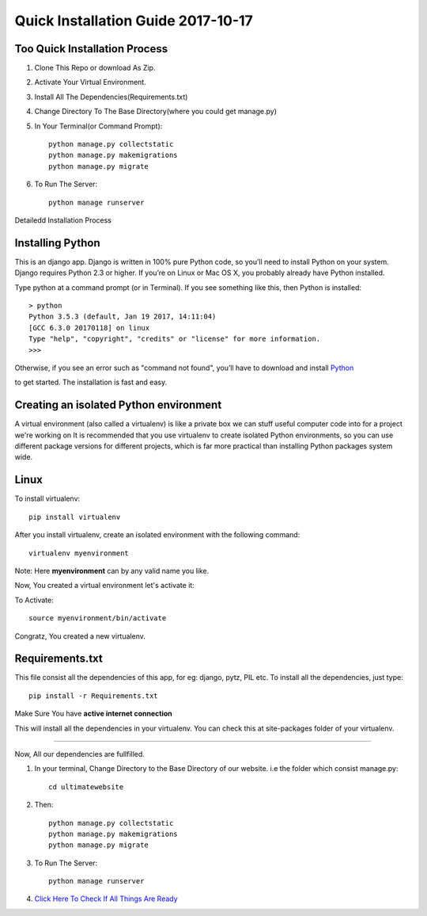 ====================================
Quick Installation Guide 2017-10-17
====================================

+++++++++++++++++++++++++++++++
Too Quick Installation Process
+++++++++++++++++++++++++++++++

#. Clone This Repo or download As Zip.
#. Activate Your Virtual Environment.
#. Install All The Dependencies(Requirements.txt)
#. Change Directory To The Base Directory(where you could get manage.py)
#. In Your Terminal(or Command Prompt)::

    python manage.py collectstatic
    python manage.py makemigrations
    python manage.py migrate

#. To Run The Server::

    python manage runserver


Detailedd Installation Process

++++++++++++++++++
Installing Python
++++++++++++++++++

This is an django app. Django is written in 100% pure Python code, so you’ll need to install Python on your system. Django requires Python 2.3 or higher.
If you’re on Linux or Mac OS X, you probably already have Python installed.

Type python at a command prompt (or in Terminal). If you see something like this, then Python is installed::


    > python
    Python 3.5.3 (default, Jan 19 2017, 14:11:04) 
    [GCC 6.3.0 20170118] on linux
    Type "help", "copyright", "credits" or "license" for more information.
    >>> 



Otherwise, if you see an error such as "command not found", you’ll have to download and install `Python`_ 

.. _Python: http://www.python.org/download/
to get started. The installation is fast and easy.

+++++++++++++++++++++++++++++++++++++++
Creating an isolated Python environment
+++++++++++++++++++++++++++++++++++++++

A virtual environment (also called a virtualenv) is like a private box we can stuff useful computer code into for a project
we're working on It is recommended that you use virtualenv to create isolated Python environments, so you can use different package versions for different projects, which is far more practical than installing Python packages system wide.

++++++
Linux
++++++

To install virtualenv::

    pip install virtualenv

After you install virtualenv, create an isolated environment with the following command::

    virtualenv myenvironment

Note: Here **myenvironment** can by any valid name you like.

Now, You created a virtual environment let's activate it:

To Activate::

    source myenvironment/bin/activate

Congratz, You created a new virtualenv.


++++++++++++++++
Requirements.txt
++++++++++++++++

This file consist all the dependencies of this app, for eg: django, pytz, PIL etc. To install all the dependencies, just type::
    
    pip install -r Requirements.txt

Make Sure You have **active internet connection**

This will install all the dependencies in your virtualenv. You can check this at site-packages folder of your virtualenv.

=========

Now, All our dependencies are fullfilled.

#. In your terminal, Change Directory to the Base Directory of our website. i.e the folder which consist manage.py::

    cd ultimatewebsite
#. Then::

    python manage.py collectstatic
    python manage.py makemigrations
    python manage.py migrate


#. To Run The Server::

    python manage runserver

#. `Click Here To Check If All Things Are Ready`_ 

.. _Click Here To Check If All Things Are Ready: http://127.0.0.1:8000/members/
    

















